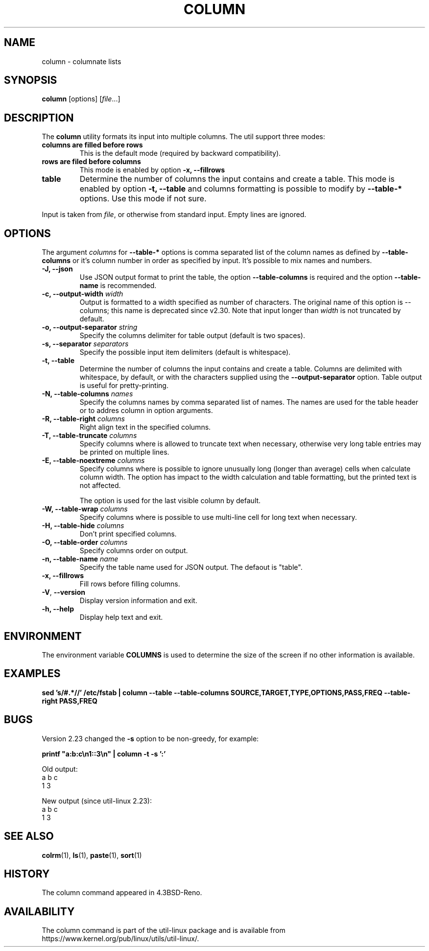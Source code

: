 .\" Copyright (c) 1989, 1990, 1993
.\"	The Regents of the University of California.  All rights reserved.
.\"
.\" Redistribution and use in source and binary forms, with or without
.\" modification, are permitted provided that the following conditions
.\" are met:
.\" 1. Redistributions of source code must retain the above copyright
.\"    notice, this list of conditions and the following disclaimer.
.\" 2. Redistributions in binary form must reproduce the above copyright
.\"    notice, this list of conditions and the following disclaimer in the
.\"    documentation and/or other materials provided with the distribution.
.\" 3. All advertising materials mentioning features or use of this software
.\"    must display the following acknowledgement:
.\"	This product includes software developed by the University of
.\"	California, Berkeley and its contributors.
.\" 4. Neither the name of the University nor the names of its contributors
.\"    may be used to endorse or promote products derived from this software
.\"    without specific prior written permission.
.\"
.\" THIS SOFTWARE IS PROVIDED BY THE REGENTS AND CONTRIBUTORS ``AS IS'' AND
.\" ANY EXPRESS OR IMPLIED WARRANTIES, INCLUDING, BUT NOT LIMITED TO, THE
.\" IMPLIED WARRANTIES OF MERCHANTABILITY AND FITNESS FOR A PARTICULAR PURPOSE
.\" ARE DISCLAIMED.  IN NO EVENT SHALL THE REGENTS OR CONTRIBUTORS BE LIABLE
.\" FOR ANY DIRECT, INDIRECT, INCIDENTAL, SPECIAL, EXEMPLARY, OR CONSEQUENTIAL
.\" DAMAGES (INCLUDING, BUT NOT LIMITED TO, PROCUREMENT OF SUBSTITUTE GOODS
.\" OR SERVICES; LOSS OF USE, DATA, OR PROFITS; OR BUSINESS INTERRUPTION)
.\" HOWEVER CAUSED AND ON ANY THEORY OF LIABILITY, WHETHER IN CONTRACT, STRICT
.\" LIABILITY, OR TORT (INCLUDING NEGLIGENCE OR OTHERWISE) ARISING IN ANY WAY
.\" OUT OF THE USE OF THIS SOFTWARE, EVEN IF ADVISED OF THE POSSIBILITY OF
.\" SUCH DAMAGE.
.\"
.\"     @(#)column.1	8.1 (Berkeley) 6/6/93
.\"
.TH COLUMN 1 "January 2017" "util-linux" "User Commands"
.SH NAME
column \- columnate lists
.SH SYNOPSIS
.BR column " [options]"
.RI [ file ...]
.SH DESCRIPTION
The
.B column
utility formats its input into multiple columns.  The util support three modes:
.TP
.BR "columns are filled before rows"
This is the default mode (required by backward compatibility).
.TP
.BR "rows are filed before columns"
This mode is enabled by option \fB-x, \-\-fillrows\fP
.TP
.BR "table"
Determine the number of columns the input contains and create a table.  This
mode is enabled by option \fB-t, \-\-table\fP and columns formatting is
possible to modify by \fB\-\-table-*\fP options.  Use this mode if not sure.
.PP
Input is taken from \fIfile\fR, or otherwise from standard input.  Empty lines
are ignored.
.PP
.SH OPTIONS
The argument \fIcolumns\fP for \fB\-\-table-*\fP options is comma separated
list of the column names as defined by \fB\-\-table-columns\fP or it's column
number in order as specified by input. It's possible to mix names and numbers.
.PP
.IP "\fB\-J, \-\-json\fP"
Use JSON output format to print the table, the option
\fB\-\-table\-columns\fP is required and the option \fB\-\-table\-name\fP is recommended.
.IP "\fB\-c, \-\-output\-width\fP \fIwidth\fP"
Output is formatted to a width specified as number of characters. The original
name of this option is --columns; this name is deprecated since v2.30. Note that input
longer than \fIwidth\fP is not truncated by default.
.IP "\fB\-o, \-\-output\-separator\fP \fIstring\fP"
Specify the columns delimiter for table output (default is two spaces).
.IP "\fB\-s, \-\-separator\fP \fIseparators\fP"
Specify the possible input item delimiters (default is whitespace).
.IP "\fB\-t, \-\-table\fP"
Determine the number of columns the input contains and create a table.
Columns are delimited with whitespace, by default, or with the characters
supplied using the \fB\-\-output\-separator\fP option.
Table output is useful for pretty-printing.
.IP "\fB\-N, \-\-table-columns\fP \fInames\fP"
Specify the columns names by comma separated list of names. The names are used
for the table header or to addres column in option arguments.
.IP "\fB\-R, \-\-table-right\fP \fIcolumns\fP"
Right align text in the specified columns.
.IP "\fB\-T, \-\-table-truncate\fP \fIcolumns\fP"
Specify columns where is allowed to truncate text when necessary, otherwise
very long table entries may be printed on multiple lines.
.IP "\fB\-E, \-\-table-noextreme\fP \fIcolumns\fP"
Specify columns where is possible to ignore unusually long (longer than
average) cells when calculate column width.  The option has impact to the width
calculation and table formatting, but the printed text is not affected.

The option is used for the last visible column by default.
.IP "\fB\-W, \-\-table-wrap\fP \fIcolumns\fP"
Specify columns where is possible to use multi-line cell for long text when
necessary.
.IP "\fB\-H, \-\-table-hide\fP \fIcolumns\fP"
Don't print specified columns.
.IP "\fB\-O, \-\-table-order\fP \fIcolumns\fP"
Specify columns order on output.
.IP "\fB\-n, \-\-table-name\fP \fIname\fP"
Specify the table name used for JSON output. The defaout is "table".
.PP
.IP "\fB\-x, \-\-fillrows\fP"
Fill rows before filling columns.
.IP "\fB\-V\fR, \fB\-\-version\fR"
Display version information and exit.
.IP "\fB\-h, \-\-help\fP"
Display help text and exit.
.SH ENVIRONMENT
The environment variable \fBCOLUMNS\fR is used to determine the size of
the screen if no other information is available.
.SH EXAMPLES
.nf
.B sed 's/#.*//' /etc/fstab | column --table --table-columns SOURCE,TARGET,TYPE,OPTIONS,PASS,FREQ --table-right PASS,FREQ
.nf
.SH BUGS
Version 2.23 changed the
.B \-s
option to be non-greedy, for example:
.PP
.EX
\fBprintf "a:b:c\\n1::3\\n" | column  -t -s ':'\fR
.EE
.PP
Old output:
.EX
a  b  c
1  3
.EE
.PP
New output (since util-linux 2.23):
.EX
a  b  c
1     3
.EE
.SH "SEE ALSO"
.BR colrm (1),
.BR ls (1),
.BR paste (1),
.BR sort (1)
.SH HISTORY
The column command appeared in 4.3BSD-Reno.
.SH AVAILABILITY
The column command is part of the util-linux package and is available from
https://www.kernel.org/pub/linux/utils/util-linux/.
